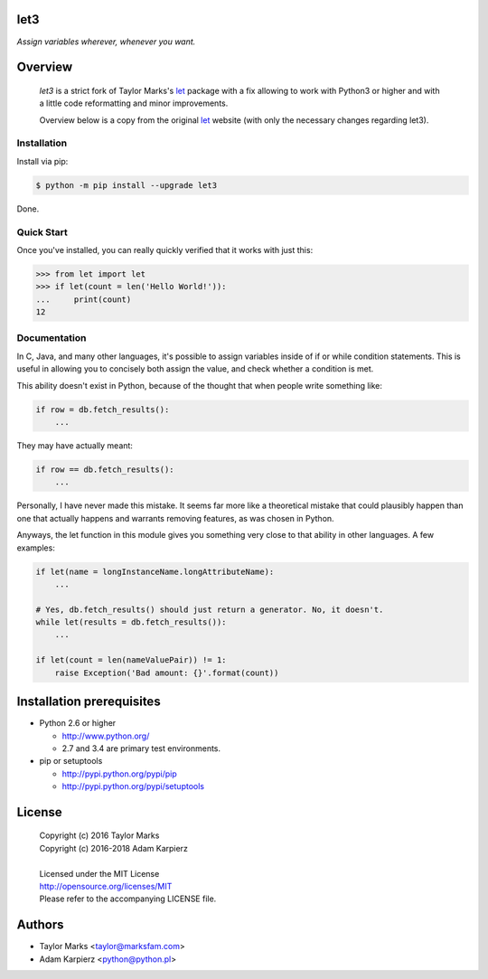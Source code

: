 let3
====

*Assign variables wherever, whenever you want.*

Overview
========

  *let3* is a strict fork of Taylor Marks's let_ package with a fix allowing
  to work with Python3 or higher and with a little code reformatting and
  minor improvements.

  Overview below is a copy from the original let_ website (with only the
  necessary changes regarding let3).

Installation
------------
Install via pip:

.. code-block:: bash

    $ python -m pip install --upgrade let3

Done.

Quick Start
-----------
Once you've installed, you can really quickly verified that it works with just this:

.. code-block:: python

    >>> from let import let
    >>> if let(count = len('Hello World!')):
    ...     print(count)
    12

Documentation
-------------
In C, Java, and many other languages, it's possible to assign variables inside
of if or while condition statements. This is useful in allowing you to concisely
both assign the value, and check whether a condition is met.

This ability doesn't exist in Python, because of the thought that when people
write something like:

.. code-block:: python

    if row = db.fetch_results():
        ...

They may have actually meant:

.. code-block:: python

    if row == db.fetch_results():
        ...

Personally, I have never made this mistake. It seems far more like a theoretical
mistake that could plausibly happen than one that actually happens and warrants
removing features, as was chosen in Python.

Anyways, the let function in this module gives you something very close to that
ability in other languages. A few examples:

.. code-block:: python

    if let(name = longInstanceName.longAttributeName):
        ...

    # Yes, db.fetch_results() should just return a generator. No, it doesn't.
    while let(results = db.fetch_results()):
        ...

    if let(count = len(nameValuePair)) != 1:
        raise Exception('Bad amount: {}'.format(count))

Installation prerequisites
==========================

+ Python 2.6 or higher

  * http://www.python.org/
  * 2.7 and 3.4 are primary test environments.

+ pip or setuptools

  * http://pypi.python.org/pypi/pip
  * http://pypi.python.org/pypi/setuptools

License
=======

  | Copyright (c) 2016 Taylor Marks
  | Copyright (c) 2016-2018 Adam Karpierz
  |
  | Licensed under the MIT License
  | http://opensource.org/licenses/MIT
  | Please refer to the accompanying LICENSE file.

Authors
=======

* Taylor Marks <taylor@marksfam.com>
* Adam Karpierz <python@python.pl>

.. _let: http://pypi.python.org/pypi/let/

